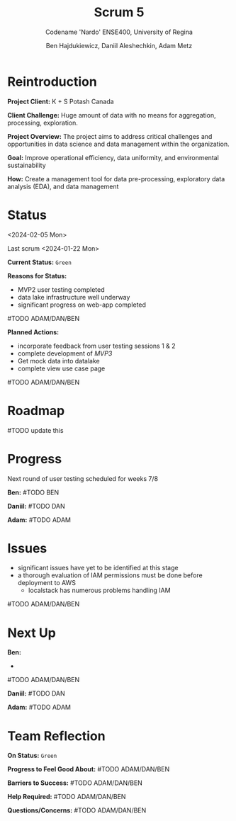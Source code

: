 #+Title: Scrum 5
#+Subtitle: Codename 'Nardo'
#+Subtitle: ENSE400, University of Regina
#+Author: Ben Hajdukiewicz, Daniil Aleshechkin, Adam Metz
# #+OPTIONS: num:nil
# #+REVEAL_ROOT: https://cdn.jsdelivr.net/npm/reveal.js
# #+OPTIONS: toc:nil

* Reintroduction
*Project Client:* K + S Potash Canada

*Client Challenge:* Huge amount of data with no means for aggregation, processing, exploration.

*Project Overview:*
The  project aims to address critical challenges and opportunities in data science and data management within the organization.

*Goal:* Improve operational efficiency, data uniformity, and environmental sustainability

*How:* Create a management tool for data pre-processing, exploratory data analysis (EDA), and data management

[[../vlog2/logo.svg]]

# * Scope
# *Creation of:*
# - web interface with SSO using Azure AD
#   - enter new use cases
#   - view existing use cases
#   - monitor processing jobs
#   - retrieve Power Bi query of processed data

# - processing pipeline
# - infrastructure on AWS
#   - VPC, EC2, S3, Load balancing, Reporting
#   - CloudFormation, ECS, ECR, SQS, SageMaker
#   - DataLake (currently using DynamoDB)

# - IAM Permission setup
# - CI/CD utilizing Localstack (both locally and in the cloud)
# - CI/CD utilizing AWS Services

# #+BEGIN_notes
# VPC - Virtual Private Cloud handles deployment/isolation of services across a network

# EC2 - Elastic Compute Cloud scalable virtual machine service

# S3 - Simple Storage Service is object storage/datalake backend

# Load Balancing - distribute multiple containers and balance traffic between them

# CloudFormation - deployment of AWS resources

# ECS - Elastic Container Service to deploy, manage, scale containers

# ECR - Elastic Container Registry is basically a repo for Docker/OCI images

# SQS - Simple Queue Service is a queue service

# SageMaker - ML environment with Notebooks (jupyter, etc.)
# #+END_notes

# * Scope Changes
# - data lake design and deployment
#   - new documentation required
#   - updates to architecture diagram

# * Architecture
# [[file:../bazaar/arch.png]]


* Status
<2024-02-05 Mon>

Last scrum
<2024-01-22 Mon>

*Current Status:* =Green=

*Reasons for Status:*
- MVP2 user testing completed
- data lake infrastructure well underway
- significant progress on web-app completed
#TODO ADAM/DAN/BEN

*Planned Actions:*
- incorporate feedback from user testing sessions 1 & 2
- complete development of /MVP3/
- Get mock data into datalake
- complete view use case page
#TODO ADAM/DAN/BEN

* Roadmap
#TODO update this
[[./scrum5.png]]

* Progress

Next round of user testing scheduled for weeks 7/8

*Ben:*
#TODO BEN

*Daniil:*
#TODO DAN

*Adam:*
#TODO ADAM

* Issues
- significant issues have yet to be identified at this stage
- a thorough evaluation of IAM permissions must be done before deployment to AWS
  - localstack has numerous problems handling IAM
#TODO ADAM/DAN/BEN

* Next Up
*Ben:*
-
#TODO ADAM/DAN/BEN

*Daniil:*
#TODO DAN

*Adam:*
#TODO ADAM


* Team Reflection
*On Status:* =Green=

*Progress to Feel Good About:*
#TODO ADAM/DAN/BEN

*Barriers to Success:*
#TODO ADAM/DAN/BEN

*Help Required:*
#TODO ADAM/DAN/BEN

*Questions/Concerns:*
#TODO ADAM/DAN/BEN
